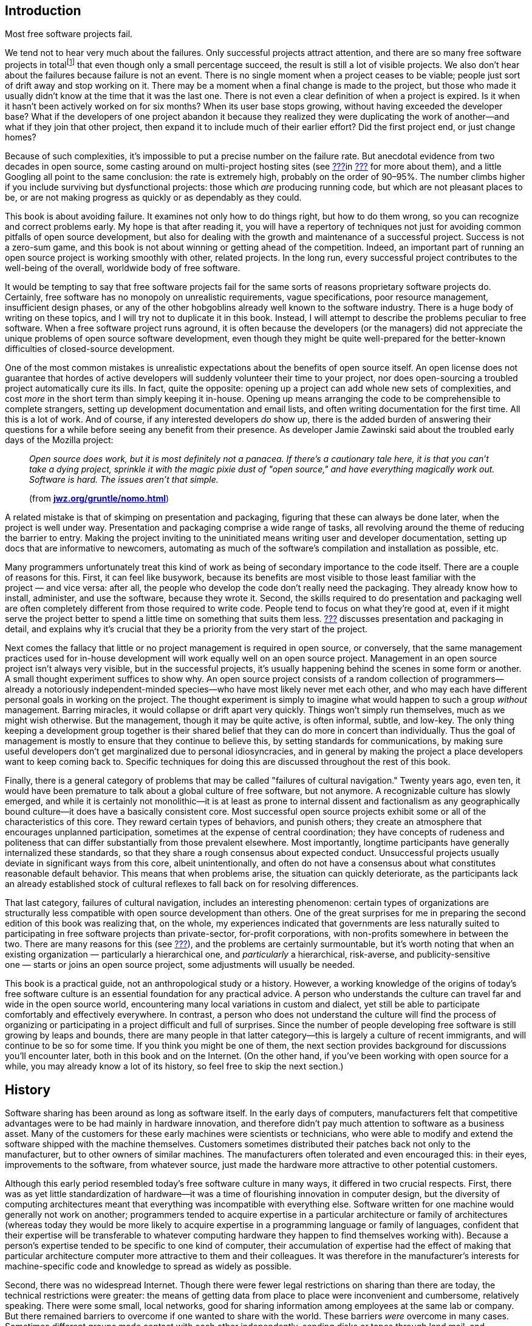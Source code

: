 [[introduction]]
== Introduction

Most free software projects fail.

We tend not to hear very much about the failures. Only successful
projects attract attention, and there are so many free software projects
in totalfootnote:[I tried to estimate the number, by looking at just the
number of projects registered at the most popular hosting sites, and the
closest I could calculate to an answer was somewhere between one hundred
thousand and two hundred thousand. That would still be far lower the
total number of free software projects on the Internet, of course, as it
only counts the ones that chose to use one of the major hosting sites.]
that even though only a small percentage succeed, the result is still a
lot of visible projects. We also don't hear about the failures because
failure is not an event. There is no single moment when a project ceases
to be viable; people just sort of drift away and stop working on it.
There may be a moment when a final change is made to the project, but
those who made it usually didn't know at the time that it was the last
one. There is not even a clear definition of when a project is expired.
Is it when it hasn't been actively worked on for six months? When its
user base stops growing, without having exceeded the developer base?
What if the developers of one project abandon it because they realized
they were duplicating the work of another—and what if they join that
other project, then expand it to include much of their earlier effort?
Did the first project end, or just change homes?

Because of such complexities, it's impossible to put a precise number on
the failure rate. But anecdotal evidence from two decades in open
source, some casting around on multi-project hosting sites (see
link:#canned-hosting[???]in link:#technical-infrastructure[???] for more
about them), and a little Googling all point to the same conclusion: the
rate is extremely high, probably on the order of 90–95%. The number
climbs higher if you include surviving but dysfunctional projects: those
which _are_ producing running code, but which are not pleasant places to
be, or are not making progress as quickly or as dependably as they
could.

This book is about avoiding failure. It examines not only how to do
things right, but how to do them wrong, so you can recognize and correct
problems early. My hope is that after reading it, you will have a
repertory of techniques not just for avoiding common pitfalls of open
source development, but also for dealing with the growth and maintenance
of a successful project. Success is not a zero-sum game, and this book
is not about winning or getting ahead of the competition. Indeed, an
important part of running an open source project is working smoothly
with other, related projects. In the long run, every successful project
contributes to the well-being of the overall, worldwide body of free
software.

It would be tempting to say that free software projects fail for the
same sorts of reasons proprietary software projects do. Certainly, free
software has no monopoly on unrealistic requirements, vague
specifications, poor resource management, insufficient design phases, or
any of the other hobgoblins already well known to the software industry.
There is a huge body of writing on these topics, and I will try not to
duplicate it in this book. Instead, I will attempt to describe the
problems peculiar to free software. When a free software project runs
aground, it is often because the developers (or the managers) did not
appreciate the unique problems of open source software development, even
though they might be quite well-prepared for the better-known
difficulties of closed-source development.

One of the most common mistakes is unrealistic expectations about the
benefits of open source itself. An open license does not guarantee that
hordes of active developers will suddenly volunteer their time to your
project, nor does open-sourcing a troubled project automatically cure
its ills. In fact, quite the opposite: opening up a project can add
whole new sets of complexities, and cost _more_ in the short term than
simply keeping it in-house. Opening up means arranging the code to be
comprehensible to complete strangers, setting up development
documentation and email lists, and often writing documentation for the
first time. All this is a lot of work. And of course, if any interested
developers _do_ show up, there is the added burden of answering their
questions for a while before seeing any benefit from their presence. As
developer Jamie Zawinski said about the troubled early days of the
Mozilla project:

________________________________________________________________________________________________________________________________________________________________________________________________________________________________________________________________________________________________
_Open source does work, but it is most definitely not a panacea. If
there's a cautionary tale here, it is that you can't take a dying
project, sprinkle it with the magic pixie dust of "open source," and
have everything magically work out. Software is hard. The issues aren't
that simple._

(from
**http://www.jwz.org/gruntle/nomo.html[jwz.org/gruntle/nomo.html]**)
________________________________________________________________________________________________________________________________________________________________________________________________________________________________________________________________________________________________

A related mistake is that of skimping on presentation and packaging,
figuring that these can always be done later, when the project is well
under way. Presentation and packaging comprise a wide range of tasks,
all revolving around the theme of reducing the barrier to entry. Making
the project inviting to the uninitiated means writing user and developer
documentation, setting up docs that are informative to newcomers,
automating as much of the software's compilation and installation as
possible, etc.

Many programmers unfortunately treat this kind of work as being of
secondary importance to the code itself. There are a couple of reasons
for this. First, it can feel like busywork, because its benefits are
most visible to those least familiar with the project — and vice versa:
after all, the people who develop the code don't really need the
packaging. They already know how to install, administer, and use the
software, because they wrote it. Second, the skills required to do
presentation and packaging well are often completely different from
those required to write code. People tend to focus on what they're good
at, even if it might serve the project better to spend a little time on
something that suits them less. link:#getting-started[???] discusses
presentation and packaging in detail, and explains why it's crucial that
they be a priority from the very start of the project.

Next comes the fallacy that little or no project management is required
in open source, or conversely, that the same management practices used
for in-house development will work equally well on an open source
project. Management in an open source project isn't always very visible,
but in the successful projects, it's usually happening behind the scenes
in some form or another. A small thought experiment suffices to show
why. An open source project consists of a random collection of
programmers—already a notoriously independent-minded species—who have
most likely never met each other, and who may each have different
personal goals in working on the project. The thought experiment is
simply to imagine what would happen to such a group _without_
management. Barring miracles, it would collapse or drift apart very
quickly. Things won't simply run themselves, much as we might wish
otherwise. But the management, though it may be quite active, is often
informal, subtle, and low-key. The only thing keeping a development
group together is their shared belief that they can do more in concert
than individually. Thus the goal of management is mostly to ensure that
they continue to believe this, by setting standards for communications,
by making sure useful developers don't get marginalized due to personal
idiosyncracies, and in general by making the project a place developers
want to keep coming back to. Specific techniques for doing this are
discussed throughout the rest of this book.

Finally, there is a general category of problems that may be called
"failures of cultural navigation." Twenty years ago, even ten, it would
have been premature to talk about a global culture of free software, but
not anymore. A recognizable culture has slowly emerged, and while it is
certainly not monolithic—it is at least as prone to internal dissent and
factionalism as any geographically bound culture—it does have a
basically consistent core. Most successful open source projects exhibit
some or all of the characteristics of this core. They reward certain
types of behaviors, and punish others; they create an atmosphere that
encourages unplanned participation, sometimes at the expense of central
coordination; they have concepts of rudeness and politeness that can
differ substantially from those prevalent elsewhere. Most importantly,
longtime participants have generally internalized these standards, so
that they share a rough consensus about expected conduct. Unsuccessful
projects usually deviate in significant ways from this core, albeit
unintentionally, and often do not have a consensus about what
constitutes reasonable default behavior. This means that when problems
arise, the situation can quickly deteriorate, as the participants lack
an already established stock of cultural reflexes to fall back on for
resolving differences.

That last category, failures of cultural navigation, includes an
interesting phenomenon: certain types of organizations are structurally
less compatible with open source development than others. One of the
great surprises for me in preparing the second edition of this book was
realizing that, on the whole, my experiences indicated that governments
are less naturally suited to participating in free software projects
than private-sector, for-profit corporations, with non-profits somewhere
in between the two. There are many reasons for this (see
link:#governments-and-open-source[???]), and the problems are certainly
surmountable, but it's worth noting that when an existing
organization — particularly a hierarchical one, and _particularly_ a
hierarchical, risk-averse, and publicity-sensitive one — starts or joins
an open source project, some adjustments will usually be needed.

This book is a practical guide, not an anthropological study or a
history. However, a working knowledge of the origins of today's free
software culture is an essential foundation for any practical advice. A
person who understands the culture can travel far and wide in the open
source world, encountering many local variations in custom and dialect,
yet still be able to participate comfortably and effectively everywhere.
In contrast, a person who does not understand the culture will find the
process of organizing or participating in a project difficult and full
of surprises. Since the number of people developing free software is
still growing by leaps and bounds, there are many people in that latter
category—this is largely a culture of recent immigrants, and will
continue to be so for some time. If you think you might be one of them,
the next section provides background for discussions you'll encounter
later, both in this book and on the Internet. (On the other hand, if
you've been working with open source for a while, you may already know a
lot of its history, so feel free to skip the next section.)

[[history]]
== History

Software sharing has been around as long as software itself. In the
early days of computers, manufacturers felt that competitive advantages
were to be had mainly in hardware innovation, and therefore didn't pay
much attention to software as a business asset. Many of the customers
for these early machines were scientists or technicians, who were able
to modify and extend the software shipped with the machine themselves.
Customers sometimes distributed their patches back not only to the
manufacturer, but to other owners of similar machines. The manufacturers
often tolerated and even encouraged this: in their eyes, improvements to
the software, from whatever source, just made the hardware more
attractive to other potential customers.

Although this early period resembled today's free software culture in
many ways, it differed in two crucial respects. First, there was as yet
little standardization of hardware—it was a time of flourishing
innovation in computer design, but the diversity of computing
architectures meant that everything was incompatible with everything
else. Software written for one machine would generally not work on
another; programmers tended to acquire expertise in a particular
architecture or family of architectures (whereas today they would be
more likely to acquire expertise in a programming language or family of
languages, confident that their expertise will be transferable to
whatever computing hardware they happen to find themselves working
with). Because a person's expertise tended to be specific to one kind of
computer, their accumulation of expertise had the effect of making that
particular architecture computer more attractive to them and their
colleagues. It was therefore in the manufacturer's interests for
machine-specific code and knowledge to spread as widely as possible.

Second, there was no widespread Internet. Though there were fewer legal
restrictions on sharing than there are today, the technical restrictions
were greater: the means of getting data from place to place were
inconvenient and cumbersome, relatively speaking. There were some small,
local networks, good for sharing information among employees at the same
lab or company. But there remained barriers to overcome if one wanted to
share with the world. These barriers _were_ overcome in many cases.
Sometimes different groups made contact with each other independently,
sending disks or tapes through land mail, and sometimes the
manufacturers themselves served as central clearing houses for patches.
It also helped that many of the early computer developers worked at
universities, where publishing one's knowledge was expected. But the
physical realities of data transmission meant there was always an
impedance to sharing, an impedance proportional to the distance (real or
organizational) that the software had to travel. Widespread,
frictionless sharing, as we know it today, was not possible.

[[propertization]]
=== The Rise of Proprietary Software and Free Software

As the industry matured, several interrelated changes occurred
simultaneously. The wild diversity of hardware designs gradually gave
way to a few clear winners—winners through superior technology, superior
marketing, or some combination of the two. At the same time, and not
entirely coincidentally, the development of so-called "high level"
programming languages meant that one could write a program once, in one
language, and have it automatically translated ("compiled") to run on
different kinds of computers. The implications of this were not lost on
the hardware manufacturers: a customer could now undertake a major
software engineering effort without necessarily locking themselves into
one particular computer architecture. When this was combined with the
gradual narrowing of performance differences between various computers,
as the less efficient designs were weeded out, a manufacturer that
treated its hardware as its only asset could look forward to a future of
declining profit margins. Raw computing power was becoming a fungible
good, while software was becoming the differentiator. Selling software,
or at least treating it as an integral part of hardware sales, began to
look like a good strategy.

This meant that manufacturers had to start enforcing the copyrights on
their code more strictly. If users simply continued to share and modify
code freely among themselves, they might independently reimplement some
of the improvements now being sold as "added value" by the supplier.
Worse, shared code could get into the hands of competitors. The irony is
that all this was happening around the time the Internet was getting off
the ground. So just when truly unobstructed software sharing was finally
becoming technically possible, changes in the computer business made it
economically undesirable, at least from the point of view of any single
company. The suppliers clamped down, either denying users access to the
code that ran their machines, or insisting on non-disclosure agreements
that made effective sharing impossible.

[[history-conscious-resistance]]
==== Conscious resistance

As the world of unrestricted code swapping slowly faded away, a
counterreaction crystallized in the mind of at least one programmer.
Richard Stallman worked in the Artificial Intelligence Lab at the
Massachusetts Institute of Technology in the 1970s and early '80s,
during what turned out to be a golden age and a golden location for code
sharing. The AI Lab had a strong "hacker ethic",footnote:[Stallman uses
the word "hacker" in the sense of "someone who loves to program and
enjoys being clever about it," not the somewhat newer meaning of
"someone who breaks into computers."] and people were not only
encouraged but expected to share whatever improvements they made to the
system. As Stallman wrote later:

_____________________________________________________________________________________________________________________________________________________________________________________________________________________________________________________________________________________________________________________________________________________________________________________________________________________________
_We did not call our software "free software", because that term did not
yet exist; but that is what it was. Whenever people from another
university or a company wanted to port and use a program, we gladly let
them. If you saw someone using an unfamiliar and interesting program,
you could always ask to see the source code, so that you could read it,
change it, or cannibalize parts of it to make a new program._

(from
**http://www.gnu.org/gnu/thegnuproject.html[gnu.org/gnu/thegnuproject.html]**)
_____________________________________________________________________________________________________________________________________________________________________________________________________________________________________________________________________________________________________________________________________________________________________________________________________________________________

This Edenic community collapsed around Stallman shortly after 1980, when
the changes that had been happening in the rest of the industry finally
caught up with the AI Lab. A startup company hired away many of the
Lab's programmers to work on an operating system similar to what they
had been working on at the Lab, only now under an exclusive license. At
the same time, the AI Lab acquired new equipment that came with a
proprietary operating system.

Stallman saw the larger pattern in what was happening:

_________________________________________________________________________________________________________________________________________________________________________________________________________________________________________________________________________________________________
_The modern computers of the era, such as the VAX or the 68020, had
their own operating systems, but none of them were free software: you
had to sign a nondisclosure agreement even to get an executable copy._

_This meant that the first step in using a computer was to promise not
to help your neighbor. A cooperating community was forbidden. The rule
made by the owners of proprietary software was, "If you share with your
neighbor, you are a pirate. If you want any changes, beg us to make
them."_
_________________________________________________________________________________________________________________________________________________________________________________________________________________________________________________________________________________________________

By some quirk of personality, he decided to resist the trend. Instead of
continuing to work at the now-decimated AI Lab, or taking a job writing
code at one of the new companies, where the results of his work would be
kept locked in a box, he resigned from the Lab and started the GNU
Project and the Free Software Foundation (FSF). The goal of
GNUfootnote:[It stands for "GNU's Not Unix", and the "GNU" in that
expansion stands for an infinitely long footnote.] was to develop a
completely free and open computer operating system and body of
application software, in which users would never be prevented from
hacking or from sharing their modifications. He was, in essence, setting
out to recreate what had been destroyed at the AI Lab, but on a
world-wide scale and without the vulnerabilities that had made the AI
Lab's culture susceptible to disintegration.

In addition to working on the new operating system, Stallman devised a
copyright license whose terms guaranteed that his code would be
perpetually free. The GNU General Public License (GPL) is a clever piece
of legal judo: it says that the code may be copied and modified without
restriction, and that both copies and derivative works (i.e., modified
versions) must be distributed under the same license as the original,
with no additional restrictions. In effect, it uses copyright law to
achieve an effect opposite to that of traditional copyright: instead of
limiting the software's distribution, it prevents __anyone__, even the
author, from limiting distribution. For Stallman, this was better than
simply putting his code into the public domain. If it were in the public
domain, any particular copy of it could be incorporated into a
proprietary program (as also sometimes happens to code under permissive
open source copyright licenses footnote:[See
link:#licenses-terminology[???] for more about "permissive" licensing
versus GPL-style "copyleft" licensing. The opensource.org FAQ is also a
good resource on
this—seehttp://opensource.org/faq#copyleft[opensource.org/faq#copyleft].]).
While such incorporation wouldn't in any way diminish the original
code's continued availability, it would have meant that Stallman's
efforts could benefit the enemy—proprietary software. The GPL can be
thought of as a form of protectionism for free software, because it
prevents non-free software from taking full advantage of GPLed code. The
GPL and its relationship to other free software licenses are discussed
in detail in link:#legal[???].

With the help of many programmers, some of whom shared Stallman's
ideology and some of whom simply wanted to see a lot of free code
available, the GNU Project began releasing free replacements for many of
the most critical components of an operating system. Because of the
now-widespread standardization in computer hardware and software, it was
possible to use the GNU replacements on otherwise non-free systems, and
many people did. The GNU text editor (Emacs) and C compiler (GCC) were
particularly successful, gaining large and loyal followings not on
ideological grounds, but simply on their technical merits. By about
1990, GNU had produced most of a free operating system, except for the
kernel—the part that the machine actually boots up, and that is
responsible for managing memory, disk, and other system resources.

Unfortunately, the GNU project had chosen a kernel design that turned
out to be harder to implement than expected. The ensuing delay prevented
the Free Software Foundation from making the first release of an
entirely free operating system. The final piece was put into place
instead by Linus Torvalds, a Finnish computer science student who, with
the help of volunteers around the world, had completed a free kernel
using a more conservative design. He named it Linux, and when it was
combined with the existing GNU programs and other free software
(especially the X Windows System), the result was a completely free
operating system. For the first time, you could boot up your computer
and do work without using any proprietary
software.footnote:[Technically, Linux was not the first. A free
operating system for IBM-compatible computers, called 386BSD, had come
out shortly before Linux. However, it was a lot harder to get 386BSD up
and running. Linux made such a splash not only because it was free, but
because it actually had a high chance of successfully booting your
computer after you installed it.]

Much of the software on this new operating system was not produced by
the GNU project. In fact, GNU wasn't even the only group working on
producing a free operating system (for example, the code that eventually
became NetBSD and FreeBSD was already under development by this time).
The importance of the Free Software Foundation was not only in the code
they wrote, but in their political rhetoric. By talking about free
software as a cause instead of a convenience, they made it difficult for
programmers _not_ to have a political consciousness about it. Even those
who disagreed with the FSF had to engage the issue, if only to stake out
a different position. The FSF's effectiveness as propagandists lay in
tying their code to a message, by means of the GPL and other texts. As
their code spread widely, that message spread as well.

[[history-accidental-resistance]]
==== Accidental resistance

There were many other things going on in the nascent free software
scene, however, and not all were as explictly ideological as Stallman's
GNU Project. One of the most important was the Berkeley Software
Distribution (BSD), a gradual re-implementation of the Unix operating
system—which up until the late 1970's had been a loosely proprietary
research project at AT&T—by programmers at the University of California
at Berkeley. The BSD group did not make any overt political statements
about the need for programmers to band together and share with one
another, but they _practiced_ the idea with flair and enthusiasm, by
coordinating a massive distributed development effort in which the Unix
command-line utilities and code libraries, and eventually the operating
system kernel itself, were rewritten from scratch mostly by volunteers.
The BSD project became a prime example of non-ideological free software
development, and also served as a training ground for many developers
who would go on to remain active in the open source world.

Another crucible of cooperative development was the X Window System, a
free, network-transparent graphical computing environment, developed at
MIT in the mid-1980's in partnership with hardware vendors who had a
common interest in being able to offer their customers a windowing
system. Far from opposing proprietary software, the X license
deliberately allowed proprietary extensions on top of the free core—each
member of the consortium wanted the chance to enhance the default X
distribution, and thereby gain a competitive advantage over the other
members. X Windowsfootnote:[They prefer it to be called the "X Window
System", but in practice, people usually call it "X Windows", because
three words is just too cumbersome.] itself was free software, but
mainly as a way to level the playing field between competing business
interests and increase standardization, not out of some desire to end
the dominance of proprietary software. Yet another example, predating
the GNU project by a few years, was TeX, Donald Knuth's free,
publishing-quality typesetting system. He released it under terms that
allowed anyone to modify and distribute the code, but not to call the
result "TeX" unless it passed a very strict set of compatibility tests
(this is an example of the "trademark-protecting" class of free
licenses, discussed more in link:#legal[???]). Knuth wasn't taking a
stand one way or the other on the question of free-versus-proprietary
software; he just needed a better typesetting system in order to
complete his _real_ goal—a book on computer programming—and saw no
reason not to release his system to the world when done.

Without listing every project and every license, it's safe to say that
by the late 1980's, there was a lot of free software available under a
wide variety of licenses. The diversity of licenses reflected a
corresponding diversity of motivations. Even some of the programmers who
chose the GNU GPL were much less ideologically driven than the GNU
project itself was. Although they enjoyed working on free software, many
developers did not consider proprietary software a social evil. There
were people who felt a moral impulse to rid the world of "software
hoarding" (Stallman's term for non-free software), but others were
motivated more by technical excitement, or by the pleasure of working
with like-minded collaborators, or even by a simple human desire for
glory. Yet by and large these disparate motivations did not interact in
destructive ways. This may be because software, unlike other creative
forms like prose or the visual arts, must pass semi-objective tests in
order to be considered successful: it must run, and be reasonably free
of bugs. This gives all participants in a project a kind of automatic
common ground, a reason and a framework for working together without
worrying too much about qualifications or motivations beyond the
technical.

Developers had another reason to stick together as well: it turned out
that the free software world was producing some very high-quality code.
In some cases, it was demonstrably technically superior to the nearest
non-free alternative; in others, it was at least comparable, and of
course it always cost less. While only a few people might have been
motivated to run free software on strictly philosophical grounds, a
great many people were happy to run it because it did a better job. And
of those who used it, some percentage were always willing to donate
their time and skills to help maintain and improve the software.

This tendency to produce good code was certainly not universal, but it
was happening with increasing frequency in free software projects around
the world. Businesses that depended heavily on software gradually began
to take notice. Many of them discovered that they were already using
free software in day-to-day operations, and simply hadn't known it
(upper management isn't always aware of everything the IT department
does). Corporations began to take a more active and public role in free
software projects, contributing time and equipment, and sometimes even
directly funding the development of free programs. Such investments
could, in the best scenarios, repay themselves many times over. The
sponsor only pays a small number of expert programmers to devote
themselves to the project full time, but reaps the benefits of
_everyone's_ contributions, including work from unpaid volunteers and
from programmers being paid by other corporations.

[[free-vs-open-source]]
=== "Free" Versus "Open Source"

As the corporate world gave more and more attention to free software,
programmers were faced with new issues of presentation. One was the word
"free" itself. On first hearing the term "free software" many people
mistakenly think it means just "zero-cost software." It's true that all
free software is zero-cost,footnote:[One may charge a fee for giving out
copies of free software, but since one cannot stop the recipients from
offering it at no charge afterwards, the price is effectively driven to
zero immediately.] but not all zero-cost software is free as in
"freedom"—that is, the freedom to share and modify for any purpose. For
example, during the battle of the browsers in the 1990s, both Netscape
and Microsoft gave away their competing web browsers at no charge, in a
scramble to gain market share. Neither browser was free in the "free
software" sense. You couldn't get the source code, and even if you
could, you didn't have the right to modify or redistribute
it.footnote:[The source code to Netscape Navigator _was_ eventually
released under an open source license, in 1998, and became the
foundation for the Mozilla web browser. See
http://www.mozilla.org/[mozilla.org].] The only thing you could do was
download an executable and run it. The browsers were no more free than
shrink-wrapped software bought in a store; they merely had a lower
price.

This confusion over the word "free" is due entirely to an unfortunate
ambiguity in the English language. Most other tongues distinguish low
prices from liberty (the distinction between _gratis_ and _libre_ is
immediately clear to speakers of Romance languages, for example). But
English's position as the de facto bridge language of the Internet means
that a problem with English is, to some degree, a problem for everyone.
The misunderstanding around the word "free" was so prevalent that free
software programmers eventually evolved a standard formula in response:
"It's _free_ as in __freedom__—think __free speech__, not __free
beer__." Still, having to explain it over and over is tiring. Many
programmers felt, with some justification, that the ambiguous word
"free" was hampering the public's understanding of this software.

But the problem went deeper than that. The word "free" carried with it
an inescapable moral connotation: if freedom was an end in itself, it
didn't matter whether free software also happened to be better, or more
profitable for certain businesses in certain circumstances. Those were
merely pleasant side effects of a motive that was, at its root, neither
technical nor mercantile, but moral. Furthermore, the "free as in
freedom" position forced a glaring inconsistency on corporations who
wanted to support particular free programs in one aspect of their
business, but continue marketing proprietary software in others.

These dilemmas came to a community that was already poised for an
identity crisis. The programmers who actually _write_ free software have
never been of one mind about the overall goal, if any, of the free
software movement. Even to say that opinions run from one extreme to the
other would be misleading, in that it would falsely imply a linear range
where there is instead a multidimensional scattering. However, two broad
categories of belief can be distinguished, if we are willing to ignore
subtleties for the moment. One group takes Stallman's view, that the
freedom to share and modify is the most important thing, and that
therefore if you stop talking about freedom, you've left out the core
issue. Others feel that the software itself is the most important
argument in its favor, and are uncomfortable with proclaiming
proprietary software inherently bad. Some, but not all, free software
programmers believe that the author (or employer, in the case of paid
work) _should_ have the right to control the terms of distribution, and
that no moral judgement need be attached to the choice of particular
terms. Others don't believe this.

For a long time, these differences did not need to be carefully examined
or articulated, but free software's burgeoning success in the business
world made the issue unavoidable. In 1998, the term open source was
created as an alternative to "free", by a coalition of programmers who
eventually became The Open Source Initiative (OSI).footnote:[OSI's web
home is http://www.opensource.org/[opensource.org].] The OSI felt not
only that "free software" was potentially confusing, but that the word
"free" was just one symptom of a general problem: that the movement
needed a marketing program to pitch it to the corporate world, and that
talk of morals and the social benefits of sharing would never fly in
corporate boardrooms. In their own words at the time:

_____________________________________________________________________________________________________________________________________________________________________________________________________________________________________________________________________________________________________________________________________________________________________________________________________________________________________________________________________________________________________________________________________________________________________________________
_The Open Source Initiative is a marketing program for free software.
It's a pitch for "free software" on solid pragmatic grounds rather than
ideological tub-thumping. The winning substance has not changed, the
losing attitude and symbolism have. ..._

_The case that needs to be made to most techies isn't about the concept
of open source, but the name. Why not call it, as we traditionally have,
free software?_

_One direct reason is that the term "free software" is easily
misunderstood in ways that lead to conflict. ..._

_But the real reason for the re-labeling is a marketing one. We're
trying to pitch our concept to the corporate world now. We have a
winning product, but our positioning, in the past, has been awful. The
term "free software" has been misunderstood by business persons, who
mistake the desire to share with anti-commercialism, or worse, theft._

_Mainstream corporate CEOs and CTOs will never buy "free software." But
if we take the very same tradition, the same people, and the same
free-software licenses and change the label to "open source" — __that__,
they'll buy._

_Some hackers find this hard to believe, but that's because they're
techies who think in concrete, substantial terms and don't understand
how important image is when you're selling something._

_In marketing, appearance is reality. The appearance that we're willing
to climb down off the barricades and work with the corporate world
counts for as much as the reality of our behavior, our convictions, and
our software._

(from http://www.opensource.org/[opensource.org]. Or rather, _formerly_
from that site — the OSI has apparently taken down the pages since then,
although they can still be seen at
http://web.archive.org/web/20021204155057/http://www.opensource.org/advocacy/faq.php[web.archive.org/web/20021204155057/http://www.opensource.org/advocacy/faq.php]
and
http://web.archive.org/web/20021204155022/http://www.opensource.org/advocacy/case_for_hackers.php#marketing[web.archive.org/web/20021204155022/http://www.opensource.org/advocacy/case_for_hackers.php#marketing]
[sic].)
_____________________________________________________________________________________________________________________________________________________________________________________________________________________________________________________________________________________________________________________________________________________________________________________________________________________________________________________________________________________________________________________________________________________________________________________

The tips of many icebergs of controversy are visible in that text. It
refers to "our convictions", but smartly avoids spelling out exactly
what those convictions are. For some, it might be the conviction that
code developed according to an open process will be better code; for
others, it might be the conviction that all information should be
shared. There's the use of the word "theft" to refer (presumably) to
illegal copying—a usage that many object to, on the grounds that it's
not theft if the original possessor still has the item afterwards.
There's the tantalizing hint that the free software movement might be
mistakenly accused of anti-commercialism, but it leaves carefully
unexamined the question of whether such an accusation would have any
basis in fact.

None of which is to say that the OSI's web site is inconsistent or
misleading. It's not. Rather, it is an example of exactly what the OSI
claims had been missing from the free software movement: good marketing,
where "good" means "viable in the business world." The Open Source
Initiative gave a lot of people exactly what they had been looking for—a
vocabulary for talking about free software as a development methodology
and business strategy, instead of as a moral crusade.

The appearance of the Open Source Initiative changed the landscape of
free software. It formalized a dichotomy that had long been unnamed, and
in doing so forced the movement to acknowledge that it had internal
politics as well as external. The effect today is that both sides have
had to find common ground, since most projects include programmers from
both camps, as well as participants who don't fit any clear category.
This doesn't mean people never talk about moral motivations—lapses in
the traditional "hacker ethic" are sometimes called out, for example.
But it is rare for a free software / open source developer to openly
question the basic motivations of others in a project. The contribution
trumps the contributor. If someone writes good code, you don't ask them
whether they do it for moral reasons, or because their employer paid
them to, or because they're building up their résumé, or whatever. You
evaluate the contribution on technical grounds, and respond on technical
grounds. Even explicitly political organizations like the Debian
project, whose goal is to offer a 100% free (that is, "free as in
freedom") computing environment, are fairly relaxed about integrating
with non-free code and cooperating with programmers who don't share
exactly the same goals.

[[today]]
== The Situation Today

When running a free software project, you won't need to talk about such
weighty philosophical matters on a daily basis. Programmers will not
insist that everyone else in the project agree with their views on all
things (those who do insist on this quickly find themselves unable to
work in any project). But you do need to be aware that the question of
"free" versus "open source" exists, partly to avoid saying things that
might be inimical to some of the participants, and partly because
understanding developers' motivations is the best way—in some sense, the
_only_ way—to manage a project.

Free software is a culture by choice. To operate successfully in it, you
have to understand why people choose to be in it in the first place.
Coercive techniques don't work. If people are unhappy in one project,
they will just wander off to another one. Free software is remarkable
even among volunteer communities for its lightness of investment. Most
of the people involved have never actually met the other participants
face-to-face, and simply donate bits of time whenever they feel like it.
The normal conduits by which humans bond with each other and form
lasting groups are narrowed down to a tiny channel: the written word,
carried over electronic wires. Because of this, it can take a long time
for a cohesive and dedicated group to form. Conversely, it's quite easy
for a project to lose a potential volunteer in the first five minutes of
acquaintanceship. If a project doesn't make a good first impression,
newcomers may wait a long time before giving it a second chance.

The transience, or rather the _potential_ transience, of relationships
is perhaps the single most daunting task facing a new project. What will
persuade all these people to stick together long enough to produce
something useful? The answer to that question is complex enough to
occupy the rest of this book, but if it had to be expressed in one
sentence, it would be this:

________________________________________________________________________________________________________________________________
_People should feel that their connection to a project, and influence
over it, is directly proportional to their contributions._
________________________________________________________________________________________________________________________________

No class of developers, or potential developers, should ever feel
discounted or discriminated against for non-technical
reasonsfootnote:[There can be cases where you discriminate against
certain developers due to behavior which, though not related to their
technical contributions, has the potential to harm the project. That's
reasonable: their behavior is relevant because in the long run it will
have a negative effect on the project. The varieties of human culture
being what they are, I can give no single, succint rule to cover all
such cases, except to say that you should try to be welcoming to all
potential contributors and, if you must discriminate, do so only on the
basis of actual behavior, not on the basis of a contributor's group
affiliation or group identity.]. Clearly, projects with corporate
sponsorship and/or salaried developers need to be especially careful in
this regard, as link:#money[???] discusses in detail. Of course, this
doesn't mean that if there's no corporate sponsorship then you have
nothing to worry about. Money is merely one of many factors that can
affect the success of a project. There are also questions of what
language to choose, what license, what development process, precisely
what kind of infrastructure to set up, how to publicize the project's
inception effectively, and much more. Starting a project out on the
right foot is the topic of link:#getting-started[the next chapter].

